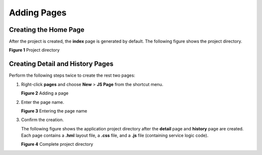 Adding Pages
============

Creating the Home Page
----------------------

After the project is created, the **index** page is generated by
default. The following figure shows the project directory.

| **Figure 1** Project directory
| |image1|

Creating Detail and History Pages
---------------------------------

Perform the following steps twice to create the rest two pages:

1. Right-click **pages** and choose **New** > **JS Page** from the
   shortcut menu.

   | **Figure 2** Adding a page
   | |image2|

2. Enter the page name.

   | **Figure 3** Entering the page name
   | |image3|

3. Confirm the creation.

   The following figure shows the application project directory after
   the **detail** page and **history** page are created. Each page
   contains a **.hml** layout file, a **.css** file, and a **.js** file
   (containing service logic code).

   | **Figure 4** Complete project directory
   | |image4|

.. |image1| image:: figures/project-directory.png
.. |image2| image:: figures/adding-a-page.png
.. |image3| image:: figures/entering-the-page-name.png
.. |image4| image:: figures/complete-project-directory.png
